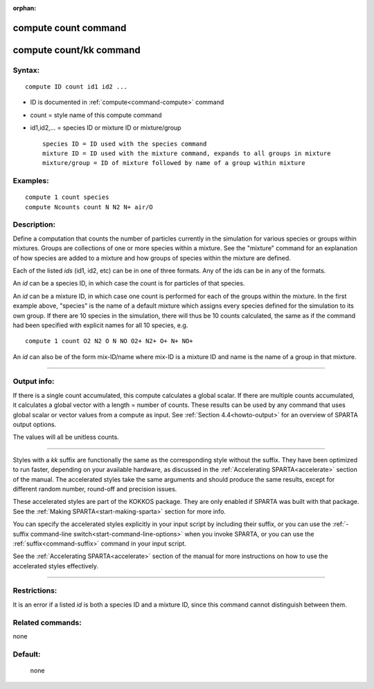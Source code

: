 :orphan:

.. index:: compute count
.. index:: compute count/kk





.. _command-compute-count:

#####################
compute count command
#####################






.. _command-compute-count-compute-countkk:

########################
compute count/kk command
########################



*******
Syntax:
*******

::

   compute ID count id1 id2 ... 

-  ID is documented in :ref:`compute<command-compute>` command
-  count = style name of this compute command
-  id1,id2,... = species ID or mixture ID or mixture/group

   ::

        species ID = ID used with the species command
        mixture ID = ID used with the mixture command, expands to all groups in mixture
        mixture/group = ID of mixture followed by name of a group within mixture 

*********
Examples:
*********

::

   compute 1 count species
   compute Ncounts count N N2 N+ air/O 

************
Description:
************

Define a computation that counts the number of particles currently in
the simulation for various species or groups within mixtures. Groups are
collections of one or more species within a mixture. See the "mixture"
command for an explanation of how species are added to a mixture and how
groups of species within the mixture are defined.

Each of the listed *ids* (id1, id2, etc) can be in one of three formats.
Any of the ids can be in any of the formats.

An *id* can be a species ID, in which case the count is for particles of
that species.

An *id* can be a mixture ID, in which case one count is performed for
each of the groups within the mixture. In the first example above,
"species" is the name of a default mixture which assigns every species
defined for the simulation to its own group. If there are 10 species in
the simulation, there will thus be 10 counts calculated, the same as if
the command had been specified with explicit names for all 10 species,
e.g.

::

   compute 1 count O2 N2 O N NO O2+ N2+ O+ N+ NO+ 

An *id* can also be of the form mix-ID/name where mix-ID is a mixture ID
and name is the name of a group in that mixture.

--------------

************
Output info:
************

If there is a single count accumulated, this compute calculates a global
scalar. If there are multiple counts accumulated, it calculates a global
vector with a length = number of counts. These results can be used by
any command that uses global scalar or vector values from a compute as
input. See :ref:`Section 4.4<howto-output>` for an overview
of SPARTA output options.

The values will all be unitless counts.

--------------

Styles with a *kk* suffix are functionally the same as the corresponding
style without the suffix. They have been optimized to run faster,
depending on your available hardware, as discussed in the :ref:`Accelerating SPARTA<accelerate>` section of the manual. The
accelerated styles take the same arguments and should produce the same
results, except for different random number, round-off and precision
issues.

These accelerated styles are part of the KOKKOS package. They are only
enabled if SPARTA was built with that package. See the :ref:`Making SPARTA<start-making-sparta>` section for more info.

You can specify the accelerated styles explicitly in your input script
by including their suffix, or you can use the :ref:`-suffix command-line switch<start-command-line-options>` when you invoke SPARTA, or you
can use the :ref:`suffix<command-suffix>` command in your input script.

See the :ref:`Accelerating SPARTA<accelerate>` section of the
manual for more instructions on how to use the accelerated styles
effectively.

--------------

*************
Restrictions:
*************


It is an error if a listed *id* is both a species ID and a mixture ID,
since this command cannot distinguish between them.

*****************
Related commands:
*****************

none

********
Default:
********
 none
